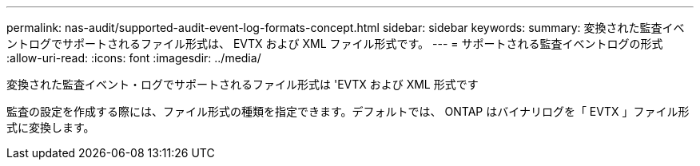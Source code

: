 ---
permalink: nas-audit/supported-audit-event-log-formats-concept.html 
sidebar: sidebar 
keywords:  
summary: 変換された監査イベントログでサポートされるファイル形式は、 EVTX および XML ファイル形式です。 
---
= サポートされる監査イベントログの形式
:allow-uri-read: 
:icons: font
:imagesdir: ../media/


[role="lead"]
変換された監査イベント・ログでサポートされるファイル形式は 'EVTX および XML 形式です

監査の設定を作成する際には、ファイル形式の種類を指定できます。デフォルトでは、 ONTAP はバイナリログを「 EVTX 」ファイル形式に変換します。
